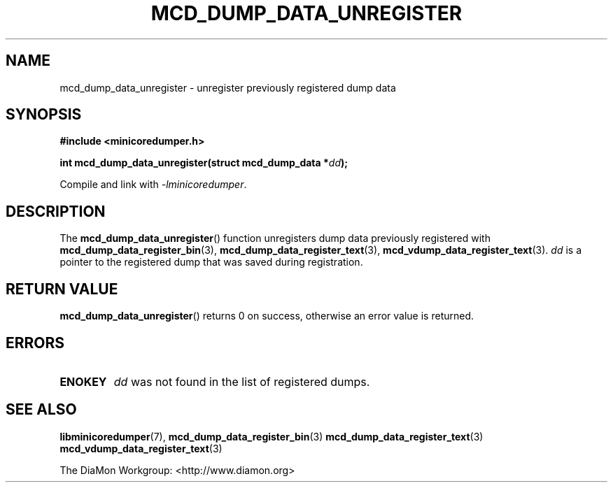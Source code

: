'\" t
.\"
.\" Author: John Ogness
.\"
.\" This file has been put into the public domain.
.\" You can do whatever you want with this file.
.\"
.TH MCD_DUMP_DATA_UNREGISTER 3 "2015-05-31" "Ericsson" "minicoredumper"
.
.SH NAME
mcd_dump_data_unregister \- unregister previously registered dump data
.
.SH SYNOPSIS
.B #include <minicoredumper.h>
.PP
.BI "int mcd_dump_data_unregister(struct mcd_dump_data *" dd );
.PP
Compile and link with
.IR -lminicoredumper .
.
.SH DESCRIPTION
The
.BR mcd_dump_data_unregister ()
function unregisters dump data previously registered with
.BR mcd_dump_data_register_bin (3),
.BR mcd_dump_data_register_text (3),
.BR mcd_vdump_data_register_text (3).
.I dd
is a pointer to the registered dump that was saved during registration.
.
.SH "RETURN VALUE"
.BR mcd_dump_data_unregister ()
returns 0 on success, otherwise an error value is returned.
.
.SH ERRORS
.TP
.B ENOKEY
.I dd
was not found in the list of registered dumps.
.
.SH "SEE ALSO"
.BR libminicoredumper (7),
.BR mcd_dump_data_register_bin (3)
.BR mcd_dump_data_register_text (3)
.BR mcd_vdump_data_register_text (3)
.PP
The DiaMon Workgroup: <http://www.diamon.org>
